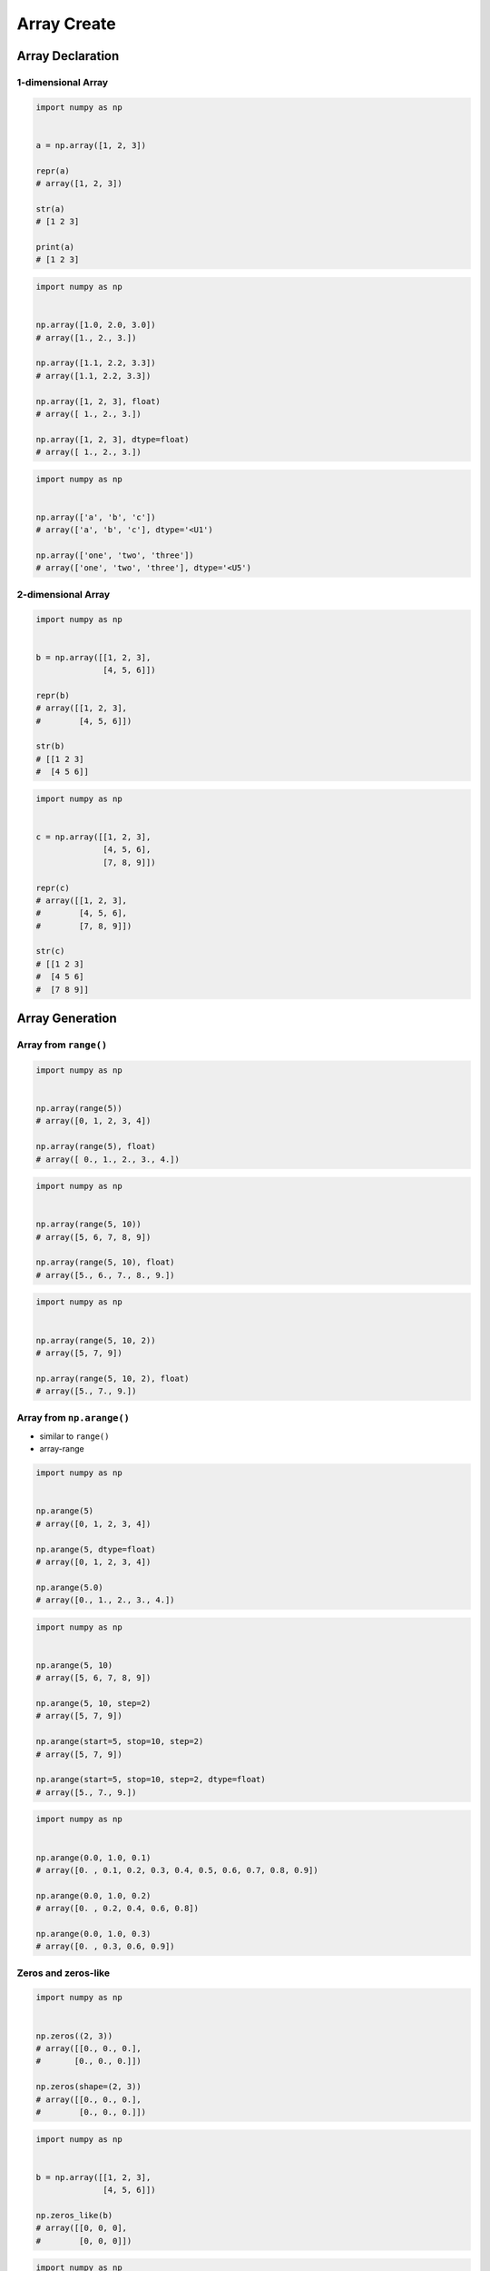 ************
Array Create
************


Array Declaration
=================

1-dimensional Array
-------------------
.. code-block:: python

    import numpy as np


    a = np.array([1, 2, 3])

    repr(a)
    # array([1, 2, 3])

    str(a)
    # [1 2 3]

    print(a)
    # [1 2 3]

.. code-block:: python

    import numpy as np


    np.array([1.0, 2.0, 3.0])
    # array([1., 2., 3.])

    np.array([1.1, 2.2, 3.3])
    # array([1.1, 2.2, 3.3])

    np.array([1, 2, 3], float)
    # array([ 1., 2., 3.])

    np.array([1, 2, 3], dtype=float)
    # array([ 1., 2., 3.])

.. code-block:: python

    import numpy as np


    np.array(['a', 'b', 'c'])
    # array(['a', 'b', 'c'], dtype='<U1')

    np.array(['one', 'two', 'three'])
    # array(['one', 'two', 'three'], dtype='<U5')

2-dimensional Array
-------------------
.. code-block:: python

    import numpy as np


    b = np.array([[1, 2, 3],
                  [4, 5, 6]])

    repr(b)
    # array([[1, 2, 3],
    #        [4, 5, 6]])

    str(b)
    # [[1 2 3]
    #  [4 5 6]]

.. code-block:: python

    import numpy as np


    c = np.array([[1, 2, 3],
                  [4, 5, 6],
                  [7, 8, 9]])

    repr(c)
    # array([[1, 2, 3],
    #        [4, 5, 6],
    #        [7, 8, 9]])

    str(c)
    # [[1 2 3]
    #  [4 5 6]
    #  [7 8 9]]


Array Generation
================

Array from ``range()``
----------------------
.. code-block:: python

    import numpy as np


    np.array(range(5))
    # array([0, 1, 2, 3, 4])

    np.array(range(5), float)
    # array([ 0., 1., 2., 3., 4.])

.. code-block:: python

    import numpy as np


    np.array(range(5, 10))
    # array([5, 6, 7, 8, 9])

    np.array(range(5, 10), float)
    # array([5., 6., 7., 8., 9.])

.. code-block:: python

    import numpy as np


    np.array(range(5, 10, 2))
    # array([5, 7, 9])

    np.array(range(5, 10, 2), float)
    # array([5., 7., 9.])

Array from ``np.arange()``
--------------------------
* similar to ``range()``
* array-range

.. code-block:: python

    import numpy as np


    np.arange(5)
    # array([0, 1, 2, 3, 4])

    np.arange(5, dtype=float)
    # array([0, 1, 2, 3, 4])

    np.arange(5.0)
    # array([0., 1., 2., 3., 4.])

.. code-block:: python

    import numpy as np


    np.arange(5, 10)
    # array([5, 6, 7, 8, 9])

    np.arange(5, 10, step=2)
    # array([5, 7, 9])

    np.arange(start=5, stop=10, step=2)
    # array([5, 7, 9])

    np.arange(start=5, stop=10, step=2, dtype=float)
    # array([5., 7., 9.])

.. code-block:: python

    import numpy as np


    np.arange(0.0, 1.0, 0.1)
    # array([0. , 0.1, 0.2, 0.3, 0.4, 0.5, 0.6, 0.7, 0.8, 0.9])

    np.arange(0.0, 1.0, 0.2)
    # array([0. , 0.2, 0.4, 0.6, 0.8])

    np.arange(0.0, 1.0, 0.3)
    # array([0. , 0.3, 0.6, 0.9])

Zeros and zeros-like
--------------------
.. code-block:: python

    import numpy as np


    np.zeros((2, 3))
    # array([[0., 0., 0.],
    #       [0., 0., 0.]])

    np.zeros(shape=(2, 3))
    # array([[0., 0., 0.],
    #        [0., 0., 0.]])

.. code-block:: python

    import numpy as np


    b = np.array([[1, 2, 3],
                  [4, 5, 6]])

    np.zeros_like(b)
    # array([[0, 0, 0],
    #        [0, 0, 0]])

.. code-block:: python

    import numpy as np


    b2 = np.array([[1, 2, 3],
                  [4, 5, 6]], float)

    np.zeros_like(b2)
    # array([[0., 0., 0.],
    #        [0., 0., 0.]])

Ones and ones-like
------------------
.. code-block:: python

    import numpy as np


    np.ones((3, 2))
    # array([[1., 1.],
    #        [1., 1.],
    #        [1., 1.]])

    np.ones(shape=(3, 2))
    # array([[1., 1.],
    #        [1., 1.],
    #        [1., 1.]])

.. code-block:: python

    import numpy as np


    b = np.array([[1, 2, 3],
                  [4, 5, 6]])

    np.ones_like(b)
    # array([[1, 1, 1],
    #        [1, 1, 1]])

.. code-block:: python

    import numpy as np


    b2 = np.array([[1, 2, 3],
                   [4, 5, 6]], float)

    np.ones_like(b)
    # array([[1., 1., 1.],
    #        [1., 1., 1.]])

Empty and empty-like
--------------------
* Garbage from memory
* Will reuse previous if given shape was already created

.. code-block:: python

    import numpy as np


    np.empty((3,4))
    # array([[ 2.31584178e+077,  1.29073692e-231,  2.96439388e-323, 0.00000000e+000],
    #       [-2.32034891e+077,  2.68678047e+154,  2.18018101e-314, 2.18022275e-314],
    #       [ 0.00000000e+000,  2.18023445e-314,  1.38338381e-322, 9.03690495e-309]])

.. code-block:: python

    import numpy as np


    b = np.array([[1, 2, 3],
                  [4, 5, 6]])

    np.empty((2,3))
    # array([[1., 2., 3.],
    #        [4., 5., 6.]])

.. code-block:: python

    import numpy as np


    b = np.array([[1, 2, 3],
                  [4, 5, 6]])

    np.empty_like(b)
    # array([[1, 2, 3],
    #        [4, 5, 6]])

Random and randint
------------------
.. code-block:: python

    import numpy as np


    np.random.rand(3)
    # array([0.36477855, 0.3654733 , 0.56707875])

    np.random.rand(2, 3)
    # array([[0.12840072, 0.14798816, 0.94352656],
    #        [0.24807979, 0.6355252 , 0.65943694]])

    np.random.rand(3, 2)
    # array([[0.65997255, 0.60316048],
    #        [0.15598197, 0.30253777],
    #        [0.86367738, 0.21519753]])

.. code-block:: python

    import numpy as np


    np.random.randint(10, size=(2,3))
    # array([[9, 5, 0],
    #        [7, 0, 6]])

    np.random.randint(5, 10, size=(2,3))
    # array([[6, 6, 5],
    #        [9, 9, 7]])

    np.random.randint(low=5, high=10, size=(2,3))
    # array([[5, 7, 8],
    #        [6, 8, 6]])

Identity
--------
.. code-block:: python

    import numpy as np


    np.identity(2)
    # array([[1., 0.],
    #        [0., 1.]])

    np.identity(3)
    # array([[1., 0., 0.],
    #        [0., 1., 0.],
    #        [0., 0., 1.]])

    np.identity(4, int)
    # array([[1, 0, 0, 0],
    #        [0, 1, 0, 0],
    #        [0, 0, 1, 0],
    #        [0, 0, 0, 1]])


Assignments
===========

Create
------
* Complexity level: easy
* Lines of code to write: 4 lines
* Estimated time of completion: 5 min
* Filename: :download:`solution/numpy_create.py`

:English:
    #. Set random seed to zero
    #. Create ``np.array`` with size 16x16
    #. Structure must contains random integers (0-9)
    #. Print structure

:Polish:
    #. Ustaw ziarno losowości na zero
    #. Stwórz ``np.array`` o rozmiarze 16x16
    #. Struktura musi zawierać losowe liczby (0-9)
    #. Wypisz strukturę

:The whys and wherefores:
    * Defining ``np.array``
    * Using ``np.random.seed()``
    * Generating random ``np.array``
